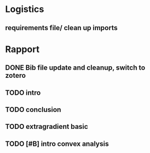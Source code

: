 #+SEQ_TODO: URGENT(u) STARTED(s)  NEXT(n) TODO(t)  MIDWAY(m) WAITING(w) MAYBE(m) | DONE(d) DEFERRED(l) CANCELLED(c)
#+TAGS: data(d) numerical(n) rapport(r) logisitics(l)
* Logistics
** requirements file/ clean up imports

* Rapport
** DONE Bib file update and cleanup, switch to zotero
** TODO  intro
** TODO conclusion
** TODO extragradient basic
** TODO [#B] intro convex analysis
